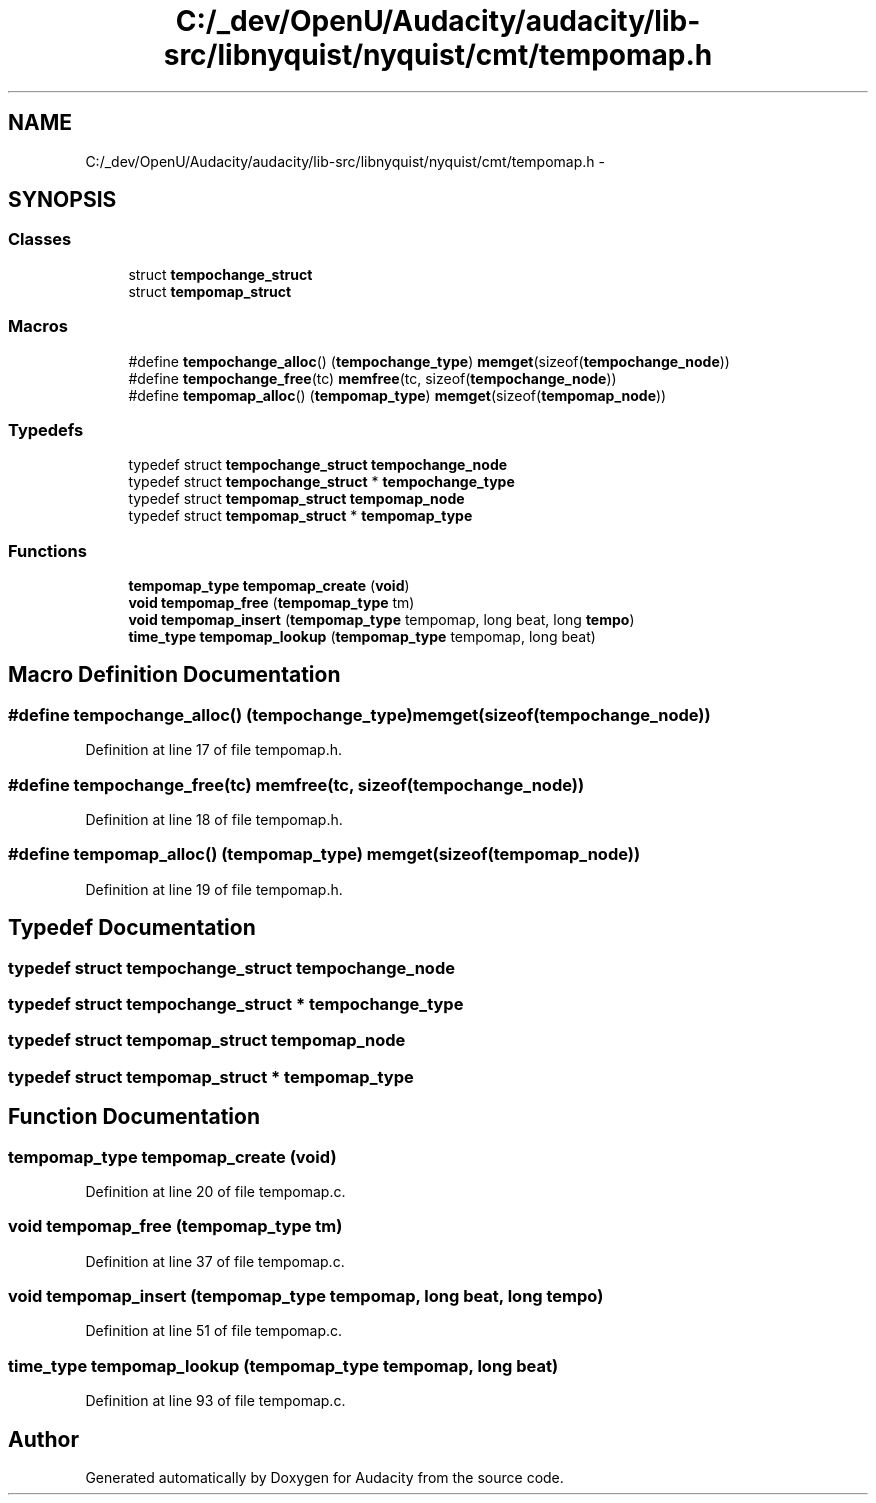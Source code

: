 .TH "C:/_dev/OpenU/Audacity/audacity/lib-src/libnyquist/nyquist/cmt/tempomap.h" 3 "Thu Apr 28 2016" "Audacity" \" -*- nroff -*-
.ad l
.nh
.SH NAME
C:/_dev/OpenU/Audacity/audacity/lib-src/libnyquist/nyquist/cmt/tempomap.h \- 
.SH SYNOPSIS
.br
.PP
.SS "Classes"

.in +1c
.ti -1c
.RI "struct \fBtempochange_struct\fP"
.br
.ti -1c
.RI "struct \fBtempomap_struct\fP"
.br
.in -1c
.SS "Macros"

.in +1c
.ti -1c
.RI "#define \fBtempochange_alloc\fP()   (\fBtempochange_type\fP) \fBmemget\fP(sizeof(\fBtempochange_node\fP))"
.br
.ti -1c
.RI "#define \fBtempochange_free\fP(tc)   \fBmemfree\fP(tc, sizeof(\fBtempochange_node\fP))"
.br
.ti -1c
.RI "#define \fBtempomap_alloc\fP()   (\fBtempomap_type\fP) \fBmemget\fP(sizeof(\fBtempomap_node\fP))"
.br
.in -1c
.SS "Typedefs"

.in +1c
.ti -1c
.RI "typedef struct \fBtempochange_struct\fP \fBtempochange_node\fP"
.br
.ti -1c
.RI "typedef struct \fBtempochange_struct\fP * \fBtempochange_type\fP"
.br
.ti -1c
.RI "typedef struct \fBtempomap_struct\fP \fBtempomap_node\fP"
.br
.ti -1c
.RI "typedef struct \fBtempomap_struct\fP * \fBtempomap_type\fP"
.br
.in -1c
.SS "Functions"

.in +1c
.ti -1c
.RI "\fBtempomap_type\fP \fBtempomap_create\fP (\fBvoid\fP)"
.br
.ti -1c
.RI "\fBvoid\fP \fBtempomap_free\fP (\fBtempomap_type\fP tm)"
.br
.ti -1c
.RI "\fBvoid\fP \fBtempomap_insert\fP (\fBtempomap_type\fP tempomap, long beat, long \fBtempo\fP)"
.br
.ti -1c
.RI "\fBtime_type\fP \fBtempomap_lookup\fP (\fBtempomap_type\fP tempomap, long beat)"
.br
.in -1c
.SH "Macro Definition Documentation"
.PP 
.SS "#define tempochange_alloc()   (\fBtempochange_type\fP) \fBmemget\fP(sizeof(\fBtempochange_node\fP))"

.PP
Definition at line 17 of file tempomap\&.h\&.
.SS "#define tempochange_free(tc)   \fBmemfree\fP(tc, sizeof(\fBtempochange_node\fP))"

.PP
Definition at line 18 of file tempomap\&.h\&.
.SS "#define tempomap_alloc()   (\fBtempomap_type\fP) \fBmemget\fP(sizeof(\fBtempomap_node\fP))"

.PP
Definition at line 19 of file tempomap\&.h\&.
.SH "Typedef Documentation"
.PP 
.SS "typedef struct \fBtempochange_struct\fP  \fBtempochange_node\fP"

.SS "typedef struct \fBtempochange_struct\fP * \fBtempochange_type\fP"

.SS "typedef struct \fBtempomap_struct\fP  \fBtempomap_node\fP"

.SS "typedef struct \fBtempomap_struct\fP * \fBtempomap_type\fP"

.SH "Function Documentation"
.PP 
.SS "\fBtempomap_type\fP tempomap_create (\fBvoid\fP)"

.PP
Definition at line 20 of file tempomap\&.c\&.
.SS "\fBvoid\fP tempomap_free (\fBtempomap_type\fP tm)"

.PP
Definition at line 37 of file tempomap\&.c\&.
.SS "\fBvoid\fP tempomap_insert (\fBtempomap_type\fP tempomap, long beat, long tempo)"

.PP
Definition at line 51 of file tempomap\&.c\&.
.SS "\fBtime_type\fP tempomap_lookup (\fBtempomap_type\fP tempomap, long beat)"

.PP
Definition at line 93 of file tempomap\&.c\&.
.SH "Author"
.PP 
Generated automatically by Doxygen for Audacity from the source code\&.
